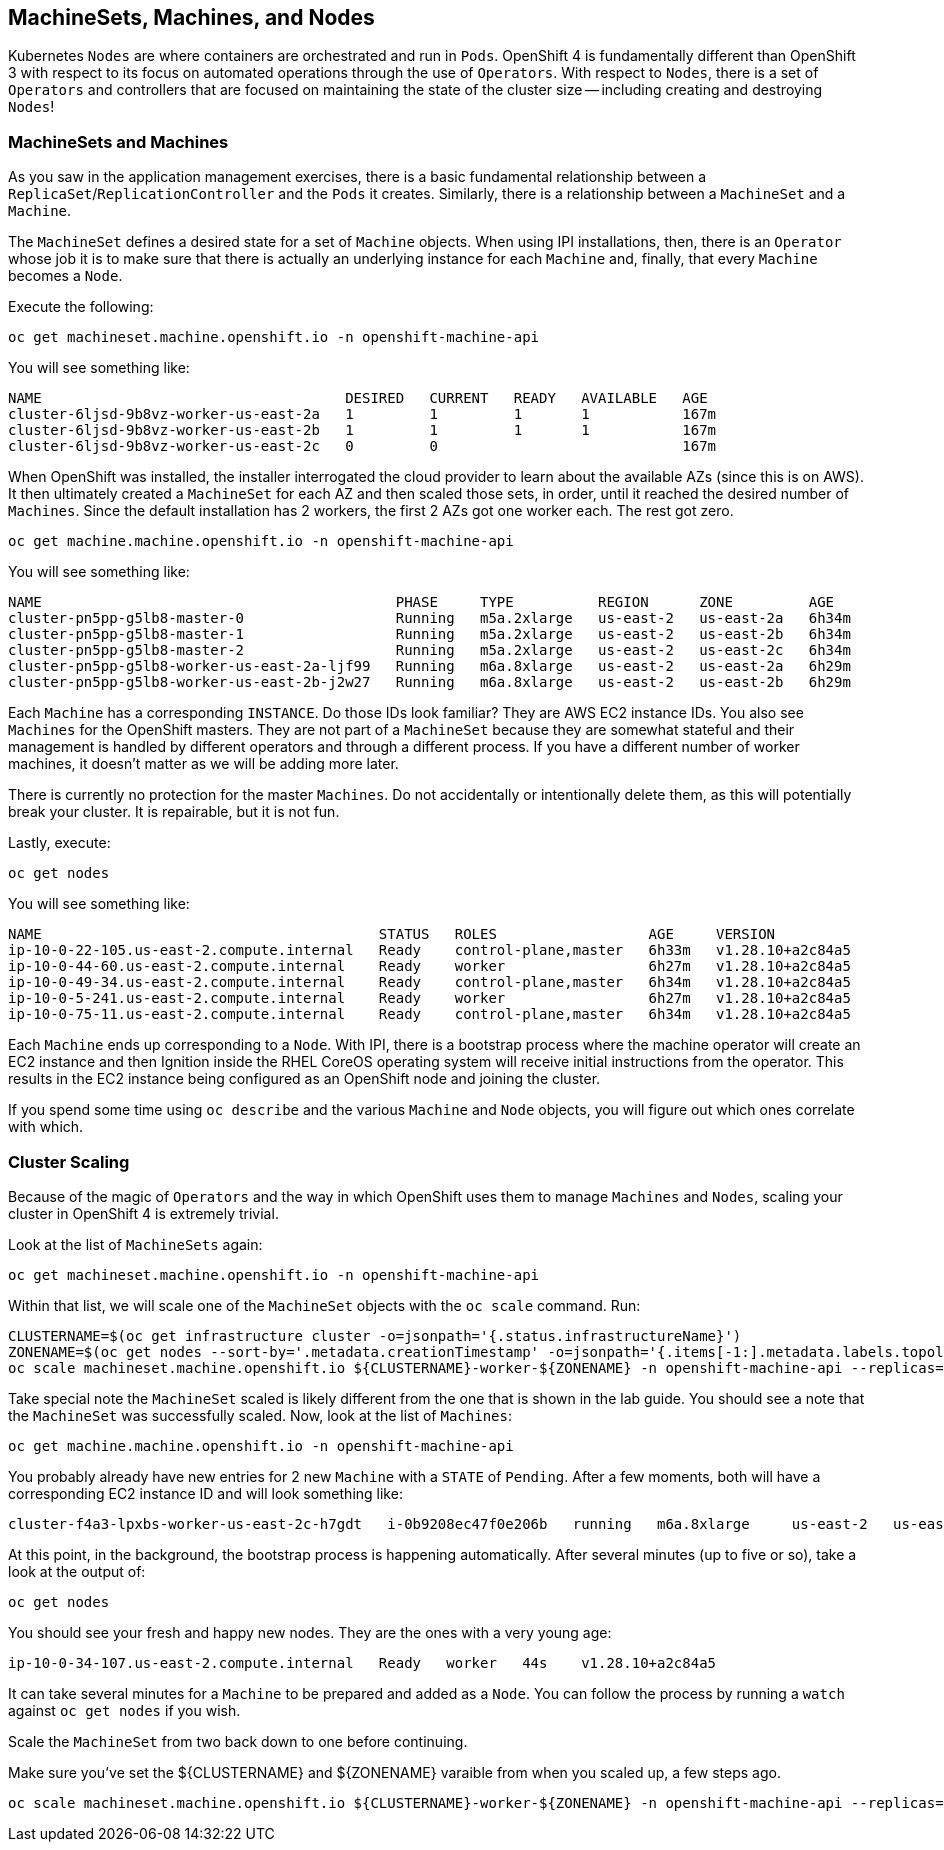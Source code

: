 ## MachineSets, Machines, and Nodes

Kubernetes `Nodes` are where containers are orchestrated and run in `Pods`.
OpenShift 4 is fundamentally different than OpenShift 3 with respect to its
focus on automated operations through the use of `Operators`. With respect
to `Nodes`, there is a set of `Operators` and controllers that are focused on
maintaining the state of the cluster size -- including creating and
destroying `Nodes`!

### MachineSets and Machines
As you saw in the application management exercises, there is a basic
fundamental relationship between a `ReplicaSet`/`ReplicationController` and
the `Pods` it creates. Similarly, there is a relationship between a
`MachineSet` and a `Machine`.

The `MachineSet` defines a desired state for a set of `Machine` objects. When
using IPI installations, then, there is an `Operator` whose job it is to make
sure that there is actually an underlying instance for each `Machine` and,
finally, that every `Machine` becomes a `Node`.

Execute the following:

[source,bash,role="execute"]
----
oc get machineset.machine.openshift.io -n openshift-machine-api
----

You will see something like:

----
NAME                                    DESIRED   CURRENT   READY   AVAILABLE   AGE
cluster-6ljsd-9b8vz-worker-us-east-2a   1         1         1       1           167m
cluster-6ljsd-9b8vz-worker-us-east-2b   1         1         1       1           167m
cluster-6ljsd-9b8vz-worker-us-east-2c   0         0                             167m
----

When OpenShift was installed, the installer interrogated the cloud provider
to learn about the available AZs (since this is on AWS). It then ultimately
created a `MachineSet` for each AZ and then scaled those sets, in order,
until it reached the desired number of `Machines`. Since the default
installation has 2 workers, the first 2 AZs got one worker each. The rest got
zero.

[source,bash,role="execute"]
----
oc get machine.machine.openshift.io -n openshift-machine-api
----

You will see something like:

----
NAME                                          PHASE     TYPE          REGION      ZONE         AGE
cluster-pn5pp-g5lb8-master-0                  Running   m5a.2xlarge   us-east-2   us-east-2a   6h34m
cluster-pn5pp-g5lb8-master-1                  Running   m5a.2xlarge   us-east-2   us-east-2b   6h34m
cluster-pn5pp-g5lb8-master-2                  Running   m5a.2xlarge   us-east-2   us-east-2c   6h34m
cluster-pn5pp-g5lb8-worker-us-east-2a-ljf99   Running   m6a.8xlarge   us-east-2   us-east-2a   6h29m
cluster-pn5pp-g5lb8-worker-us-east-2b-j2w27   Running   m6a.8xlarge   us-east-2   us-east-2b   6h29m
----

Each `Machine` has a corresponding `INSTANCE`. Do those IDs look familiar?
They are AWS EC2 instance IDs. You also see `Machines` for the OpenShift
masters. They are not part of a `MachineSet` because they are somewhat
stateful and their management is handled by different operators and through a
different process. If you have a different number of worker machines, 
it doesn't matter as we will be adding more later.

[Warning]
====
There is currently no protection for the master `Machines`. Do not
accidentally or intentionally delete them, as this will potentially break
your cluster. It is repairable, but it is not fun.
====

Lastly, execute:

[source,bash,role="execute"]
----
oc get nodes
----

You will see something like:

----
NAME                                        STATUS   ROLES                  AGE     VERSION
ip-10-0-22-105.us-east-2.compute.internal   Ready    control-plane,master   6h33m   v1.28.10+a2c84a5
ip-10-0-44-60.us-east-2.compute.internal    Ready    worker                 6h27m   v1.28.10+a2c84a5
ip-10-0-49-34.us-east-2.compute.internal    Ready    control-plane,master   6h34m   v1.28.10+a2c84a5
ip-10-0-5-241.us-east-2.compute.internal    Ready    worker                 6h27m   v1.28.10+a2c84a5
ip-10-0-75-11.us-east-2.compute.internal    Ready    control-plane,master   6h34m   v1.28.10+a2c84a5
----

Each `Machine` ends up corresponding to a `Node`. With IPI, there is a
bootstrap process where the machine operator will create an EC2 instance and
then Ignition inside the RHEL CoreOS operating system will receive initial
instructions from the operator. This results in the EC2 instance being
configured as an OpenShift node and joining the cluster.

If you spend some time using `oc describe` and the various `Machine` and
`Node` objects, you will figure out which ones correlate with which.

### Cluster Scaling
Because of the magic of `Operators` and the way in which OpenShift uses them
to manage `Machines` and `Nodes`, scaling your cluster in OpenShift 4 is
extremely trivial.

Look at the list of `MachineSets` again:

[source,bash,role="execute"]
----
oc get machineset.machine.openshift.io -n openshift-machine-api
----

Within that list, we will scale one of the `MachineSet` objects with the
`oc scale` command. Run:

[source,bash,role="execute"]
----
CLUSTERNAME=$(oc get infrastructure cluster -o=jsonpath='{.status.infrastructureName}')
ZONENAME=$(oc get nodes --sort-by='.metadata.creationTimestamp' -o=jsonpath='{.items[-1:].metadata.labels.topology\.kubernetes\.io/zone}')
oc scale machineset.machine.openshift.io ${CLUSTERNAME}-worker-${ZONENAME} -n openshift-machine-api --replicas=3
----

Take special note the `MachineSet` scaled is likely different from
the one that is shown in the lab guide. You should see a note that the
`MachineSet` was successfully scaled. Now, look at the list of `Machines`:

[source,bash,role="execute"]
----
oc get machine.machine.openshift.io -n openshift-machine-api
----

You probably already have new entries for 2 new `Machine` with a `STATE` of
`Pending`. After a few moments, both will have a corresponding EC2 instance ID
and will look something like:

----
cluster-f4a3-lpxbs-worker-us-east-2c-h7gdt   i-0b9208ec47f0e206b   running   m6a.8xlarge     us-east-2   us-east-2c   47s
----

At this point, in the background, the bootstrap process is happening
automatically. After several minutes (up to five or so), take a look at the
output of:

[source,bash,role="execute"]
----
oc get nodes
----

You should see your fresh and happy new nodes. They are the ones with a very young age:

----
ip-10-0-34-107.us-east-2.compute.internal   Ready   worker   44s    v1.28.10+a2c84a5
----

[Note]
====
It can take several minutes for a `Machine` to be prepared and added
as a `Node`. You can follow the process by running a `watch` against
`oc get nodes` if you wish.
====

Scale the `MachineSet` from two back down to one before continuing.

[Warning]
====
Make sure you've set the ${CLUSTERNAME} and ${ZONENAME} varaible from
when you scaled up, a few steps ago.
====

[source,bash,role="execute"]
----
oc scale machineset.machine.openshift.io ${CLUSTERNAME}-worker-${ZONENAME} -n openshift-machine-api --replicas=1
----
